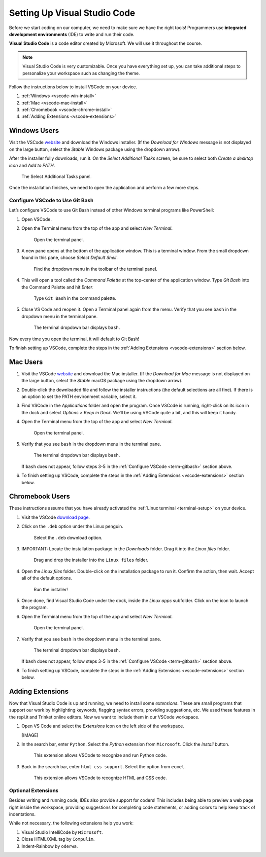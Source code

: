 .. _vsc-install:

Setting Up Visual Studio Code
=============================

.. index:: IDE, integrated development environment, Visual Studio Code

Before we start coding on our computer, we need to make sure we have the right
tools! Programmers use **integrated development environments** (IDE) to write
and run their code.

**Visual Studio Code** is a code editor created by Microsoft. We will use it
throughout the course.

.. admonition:: Note

   Visual Studio Code is very customizable. Once you have everything set up,
   you can take additional steps to personalize your workspace such as changing
   the theme.

Follow the instructions below to install VSCode on your device.

#. :ref:`Windows <vscode-win-install>`
#. :ref:`Mac <vscode-mac-install>`
#. :ref:`Chromebook <vscode-chrome-install>`
#. :ref:`Adding Extensions <vscode-extensions>`

.. _vscode-win-install:

Windows Users
-------------

Visit the VSCode `website <https://code.visualstudio.com/>`__ and download the
Windows installer. (If the *Download for Windows* message is not displayed on
the large button, select the *Stable* Windows package using the dropdown
arrow).

After the installer fully downloads, run it. On the *Select Additional Tasks*
screen, be sure to select both *Create a desktop icon* and *Add to PATH*.

.. figure:: figures/win-vscode-install.png
   :alt: Select Additional Tasks panel with 'Create desktop icon' and 'Add to Path' options selected.

   The Select Additional Tasks panel.

Once the installation finishes, we need to open the application and perform a
few more steps.

.. _term-gitbash:

Configure VSCode to Use Git Bash
^^^^^^^^^^^^^^^^^^^^^^^^^^^^^^^^

Let’s configure VSCode to use Git Bash instead of other Windows terminal
programs like PowerShell:

#. Open VSCode.
#. Open the Terminal menu from the top of the app and select *New Terminal*.
   
   .. figure:: figures/terminal-menu.png
      :alt: Open the Terminal menu and select 'New Terminal'.
      :width: 70%

      Open the terminal panel.

#. A new pane opens at the bottom of the application window. This is a terminal
   window. From the small dropdown found in this pane, choose *Select Default
   Shell*.
   
   .. figure:: figures/default-shell.png
      :alt: Choose 'Select Default Shell' from the terminal panel drop down menu.

      Find the dropdown menu in the toolbar of the terminal panel.

#. This will open a tool called the *Command Palette* at the top-center of the
   application window. Type *Git Bash* into the Command Palette and hit
   *Enter*.
   
   .. figure:: figures/command-palette.png
      :alt: Type 'Git Bash' in the command palette.
      :width: 70%

      Type ``Git Bash`` in the command palette.

#. Close VS Code and reopen it. Open a Terminal panel again from the menu.
   Verify that you see ``bash`` in the dropdown menu in the terminal pane.

   .. figure:: figures/bash-dropdown.png
      :alt: 'bash' is indicated in the terminal dropdown menu.

      The terminal dropdown bar displays ``bash``.

Now every time you open the terminal, it will default to Git Bash!

To finish setting up VSCode, complete the steps in the
:ref:`Adding Extensions <vscode-extensions>` section below.

.. _vscode-mac-install:

Mac Users
---------

#. Visit the VSCode `website <https://code.visualstudio.com/>`__ and download
   the Mac installer. (If the *Download for Mac* message is not displayed on
   the large button, select the *Stable* macOS package using the dropdown
   arrow).
#. Double-click the downloaded file and follow the installer instructions (the
   default selections are all fine). If there is an option to set the PATH
   environment variable, select it.
#. Find VSCode in the *Applications* folder and open the program. Once VSCode
   is running, right-click on its icon in the dock and select
   *Options > Keep in Dock*. We’ll be using VSCode quite a bit, and this will
   keep it handy.
#. Open the Terminal menu from the top of the app and select *New Terminal*.

   .. figure:: figures/terminal-menu.png
      :alt: Open the Terminal menu and select 'New Terminal'.
      :width: 70%

      Open the terminal panel.

#. Verify that you see ``bash`` in the dropdown menu in the terminal pane.

   .. figure:: figures/bash-dropdown.png
      :alt: 'bash' is indicated in the terminal dropdown menu.

      The terminal dropdown bar displays ``bash``.

   If ``bash`` does not appear, follow steps 3-5 in the
   :ref:`Configure VSCode <term-gitbash>` section above.

#. To finish setting up VSCode, complete the steps in the
   :ref:`Adding Extensions <vscode-extensions>` section below.

.. _vscode-chrome-install:

Chromebook Users
----------------

These instructions assume that you have already activated the
:ref:`Linux terminal <terminal-setup>` on your device.

#. Visit the VSCode `download page <https://code.visualstudio.com/download>`__.
#. Click on the ``.deb`` option under the Linux penguin.

   .. figure:: figures/download-vscode-chrome.png
      :alt: The .deb button appears below the Linux penguin logo.
      :width: 70%

      Select the ``.deb`` download option.

#. IMPORTANT: Locate the installation package in the *Downloads* folder. Drag
   it into the *Linux files* folder.

   .. figure:: figures/linux-files.png
      :alt: Drag and drop the downloaded installer into the 'Linux files' folder.
      :width: 50%

      Drag and drop the installer into the ``Linux files`` folder.

#. Open the *Linux files* folder. Double-click on the installation package to
   run it. Confirm the action, then wait. Accept all of the default options.

   .. figure:: figures/chrome-install-launch.png
      :alt: Confirmation window for installing VSCode.
      :width: 50%

      Run the installer!

#. Once done, find Visual Studio Code under the dock, inside the *Linux apps*
   subfolder. Click on the icon to launch the program.
#. Open the Terminal menu from the top of the app and select *New Terminal*.

   .. figure:: figures/terminal-menu.png
      :alt: Open the Terminal menu and select 'New Terminal'.
      :width: 70%

      Open the terminal panel.

#. Verify that you see ``bash`` in the dropdown menu in the terminal pane.

   .. figure:: figures/bash-dropdown.png
      :alt: 'bash' is indicated in the terminal dropdown menu.

      The terminal dropdown bar displays ``bash``.

   If ``bash`` does not appear, follow steps 3-5 in the
   :ref:`Configure VSCode <term-gitbash>` section above.

#. To finish setting up VSCode, complete the steps in the
   :ref:`Adding Extensions <vscode-extensions>` section below.

.. _vscode-extensions:

Adding Extensions
-----------------

Now that Visual Studio Code is up and running, we need to install some
*extensions*. These are small programs that support our work by highlighting
keywords, flagging syntax errors, providing suggestions, etc. We used these
features in the repl.it and Trinket online editors. Now we want to include them
in our VSCode workspace.

#. Open VS Code and select the *Extensions* icon on the left side of the
   workspace.

   [IMAGE]

#. In the search bar, enter ``Python``. Select the *Python* extension from
   ``Microsoft``. Click the *Install* button.

   .. figure:: figures/python-ext.png
      :alt: Python extension for VSCode.
      :width: 80%

      This extension allows VSCode to recognize and run Python code.

#. Back in the search bar, enter ``html css support``. Select the option from
   ``ecmel``.

   .. figure:: figures/html-css-ext.png
      :alt: HTML/CSS extension for VSCode.
      :width: 80%

      This extension allows VSCode to recognize HTML and CSS code.

Optional Extensions
^^^^^^^^^^^^^^^^^^^

Besides writing and running code, IDEs also provide support for coders! This
includes being able to preview a web page right inside the workspace, providing
suggestions for completing code statements, or adding colors to help keep track
of indentations.

While not necessary, the following extensions help you work:

#. Visual Studio IntelliCode by ``Microsoft``.
#. Close HTML/XML tag by ``Compulim``.
#. Indent-Rainbow by ``oderwa``.

